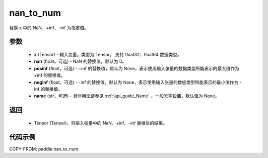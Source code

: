 .. _cn_api_tensor_nan_to_num:

nan_to_num
-------------------------------

.. py:function:: paddle.nan_to_num(x, nan=0.0, posinf=None, neginf=None, name=None)

替换 x 中的 NaN、+inf、-inf 为指定值。

参数
:::::::::
    - **x** (Tensor) - 输入变量，类型为 Tensor， 支持 float32、float64 数据类型。
    - **nan** (float，可选) - NaN 的替换值，默认为 0。
    - **posinf** (float，可选) - +inf 的替换值，默认为 None，表示使用输入张量的数据类型所能表示的最大值作为 +inf 的替换值。
    - **neginf** (float，可选) - -inf 的替换值，默认为 None，表示使用输入张量的数据类型所能表示的最小值作为 -inf 的替换值。
    - **name** (str，可选) - 具体用法请参见 :ref:`api_guide_Name` ，一般无需设置，默认值为 None。

返回
:::::::::
    - Tensor (Tensor)，将输入张量中的 NaN、+inf、-inf 替换后的结果。


代码示例
:::::::::

COPY-FROM: paddle.nan_to_num
